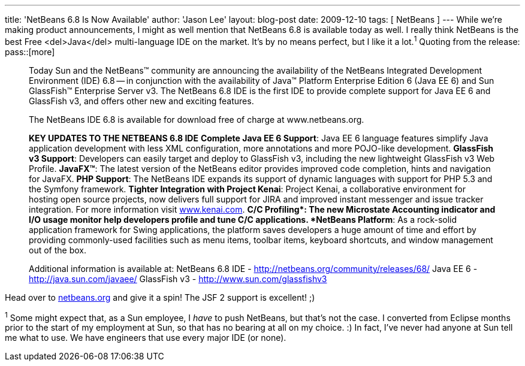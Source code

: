 ---
title: 'NetBeans 6.8 Is Now Available'
author: 'Jason Lee'
layout: blog-post
date: 2009-12-10
tags: [ NetBeans ]
---
While we're making product announcements, I might as well mention that NetBeans 6.8 is available today as well.  I really think NetBeans is the best Free <del>Java</del> multi-language IDE on the market.  It's by no means perfect, but I like it a lot.^1^  Quoting from the release:
pass::[more]

_____
Today Sun and the NetBeans(TM) community are announcing the availability of the NetBeans Integrated Development Environment (IDE) 6.8 -- in conjunction with the availability of Java(TM) Platform Enterprise Edition 6 (Java EE 6) and Sun GlassFish(TM) Enterprise Server v3. The NetBeans 6.8 IDE is the first IDE to provide complete support for Java EE 6 and GlassFish v3, and offers other new and exciting features. 

The NetBeans IDE 6.8 is available for download free of charge at www.netbeans.org.

*KEY UPDATES TO THE NETBEANS 6.8 IDE*
*Complete Java EE 6 Support*: Java EE 6 language features simplify Java application development with less XML configuration, more annotations and more POJO-like development.
*GlassFish v3 Support*: Developers can easily target and deploy to GlassFish v3, including the new lightweight GlassFish v3 Web Profile.
*JavaFX(TM)*: The latest version of the NetBeans editor provides improved code completion, hints and navigation for JavaFX.
*PHP Support*: The NetBeans IDE expands its support of dynamic languages with support for PHP 5.3 and the Symfony framework.
*Tighter Integration with Project Kenai*: Project Kenai, a collaborative environment for hosting open source projects, now delivers full support for JIRA and improved instant messenger and issue tracker integration. For more information visit http://www.kenai.com[www.kenai.com].
*C/C++ Profiling*: The new Microstate Accounting indicator and I/O usage monitor help developers profile and tune C/C++ applications.
*NetBeans Platform*: As a rock-solid application framework for Swing applications, the platform saves developers a huge amount of time and effort by providing commonly-used facilities such as menu items, toolbar items, keyboard shortcuts, and window management out of the box.

Additional information is available at:
NetBeans 6.8 IDE -  http://netbeans.org/community/releases/68/
Java EE 6 - http://java.sun.com/javaee/
GlassFish v3 - http://www.sun.com/glassfishv3
_____

Head over to http://netbeans.org[netbeans.org] and give it a spin!  The JSF 2 support is excellent! ;)

^1^ Some might expect that, as a Sun employee, I _have_ to push NetBeans, but that's not the case.  I converted from Eclipse months prior to the start of my employment at Sun, so that has no bearing at all on my choice. :)  In fact, I've never had anyone at Sun tell me what to use.  We have engineers that use every major IDE (or none).

